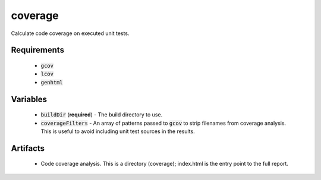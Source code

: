 coverage
========
Calculate code coverage on executed unit tests.


Requirements
------------
  - :code:`gcov`
  - :code:`lcov`
  - :code:`genhtml`


Variables
---------
  - :code:`buildDir` (**required**) - The build directory to use.
  - :code:`coverageFilters` - An array of patterns passed to :code:`gcov` to
    strip filenames from coverage analysis.  This is useful to avoid including
    unit test sources in the results.


Artifacts
---------
  - Code coverage analysis.  This is a directory (coverage); index.html is the
    entry point to the full report.
